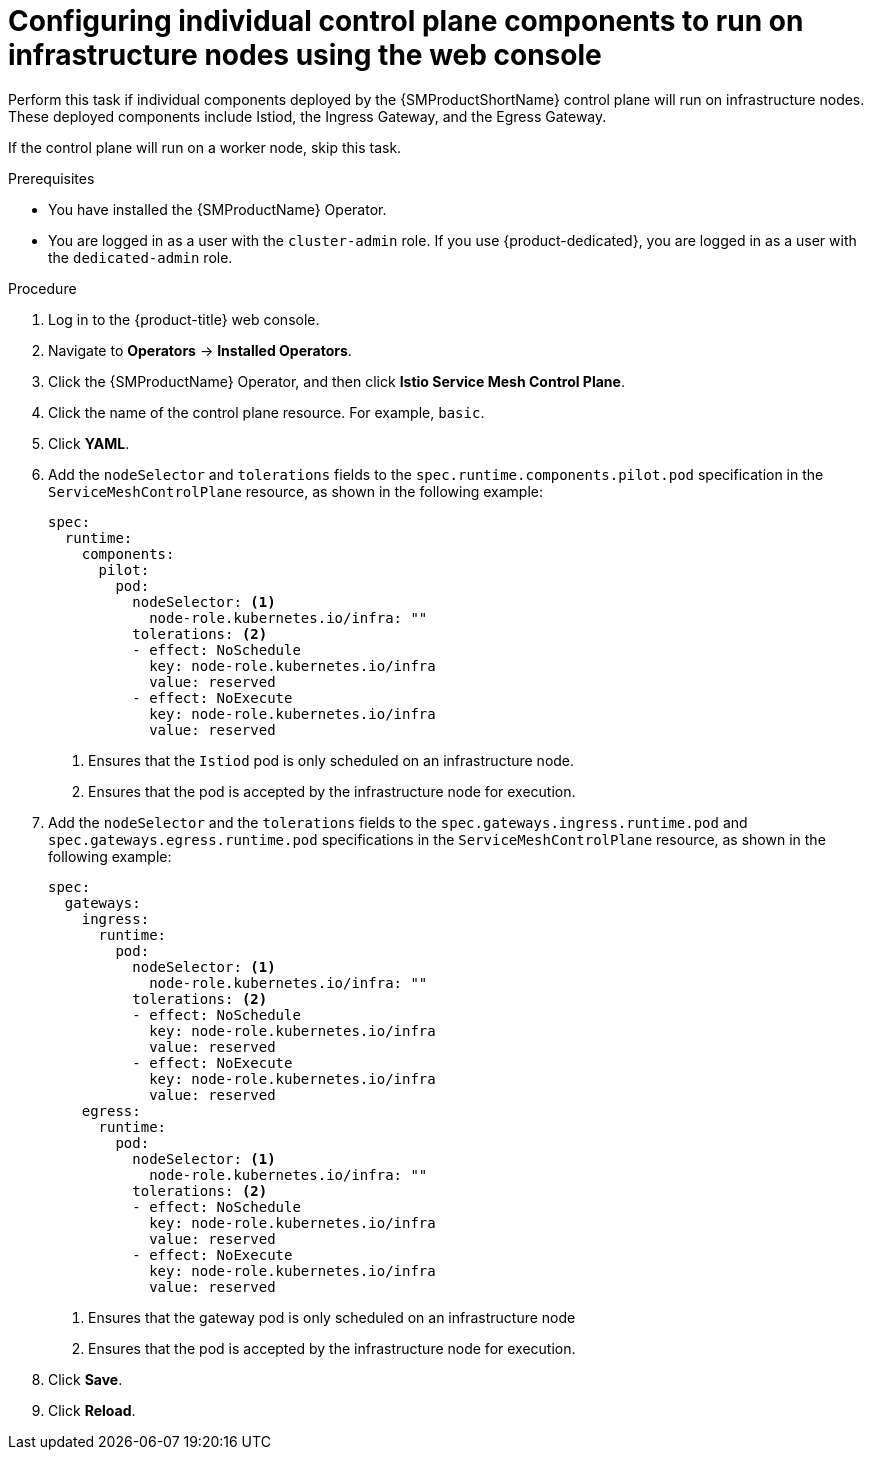 // Module included in the following assemblies:
//
// * service_mesh/v2x/ossm-deployment-models.adoc

:_mod-docs-content-type: PROCEDURE
[id="ossm-config-individual-control-plane-infrastructure-node-console_{context}"]
= Configuring individual control plane components to run on infrastructure nodes using the web console

Perform this task if individual components deployed by the {SMProductShortName} control plane will run on infrastructure nodes. These deployed components include Istiod, the Ingress Gateway, and the Egress Gateway.

If the control plane will run on a worker node, skip this task.

.Prerequisites

* You have installed the {SMProductName} Operator.
* You are logged in as a user with the `cluster-admin` role. If you use {product-dedicated}, you are logged in as a user with the `dedicated-admin` role.

.Procedure

. Log in to the {product-title} web console.

. Navigate to *Operators* -> *Installed Operators*.

. Click the {SMProductName} Operator, and then click *Istio Service Mesh Control Plane*.

. Click the name of the control plane resource. For example, `basic`.

. Click *YAML*.

. Add the `nodeSelector` and `tolerations` fields to the `spec.runtime.components.pilot.pod` specification in the `ServiceMeshControlPlane` resource, as shown in the following example:
+
[source,yaml]
----
spec:
  runtime:
    components:
      pilot:
        pod:
          nodeSelector: <1>
            node-role.kubernetes.io/infra: ""
          tolerations: <2>
          - effect: NoSchedule
            key: node-role.kubernetes.io/infra
            value: reserved
          - effect: NoExecute
            key: node-role.kubernetes.io/infra
            value: reserved
----
<1> Ensures that the `Istiod` pod is only scheduled on an infrastructure node.
<2> Ensures that the pod is accepted by the infrastructure node for execution.

. Add the `nodeSelector` and the `tolerations` fields to the `spec.gateways.ingress.runtime.pod` and `spec.gateways.egress.runtime.pod` specifications in the `ServiceMeshControlPlane` resource, as shown in the following example:
+
[source,yaml]
----
spec:
  gateways:
    ingress:
      runtime:
        pod:
          nodeSelector: <1>
            node-role.kubernetes.io/infra: ""
          tolerations: <2>
          - effect: NoSchedule
            key: node-role.kubernetes.io/infra
            value: reserved
          - effect: NoExecute
            key: node-role.kubernetes.io/infra
            value: reserved
    egress:
      runtime:
        pod:
          nodeSelector: <1>
            node-role.kubernetes.io/infra: ""
          tolerations: <2>
          - effect: NoSchedule
            key: node-role.kubernetes.io/infra
            value: reserved
          - effect: NoExecute
            key: node-role.kubernetes.io/infra
            value: reserved
----
<1> Ensures that the gateway pod is only scheduled on an infrastructure node
<2> Ensures that the pod is accepted by the infrastructure node for execution.

. Click *Save*.

. Click *Reload*.